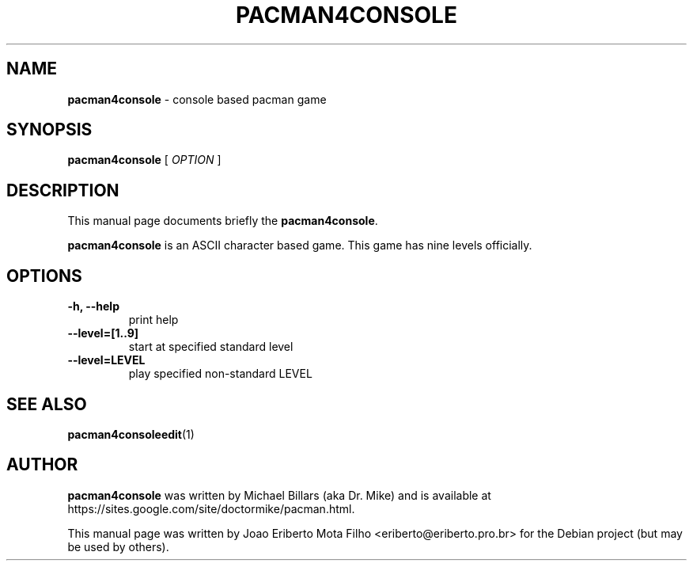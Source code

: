 .\"Text automatically generated by txt2man
.TH PACMAN4CONSOLE "6"  "Feb 2014" "PACMAN4CONSOLE" "Console based pacman game"
.SH NAME
\fBpacman4console \fP- console based pacman game
\fB
.SH SYNOPSIS
.nf
.fam C
     \fBpacman4console\fP [ \fIOPTION\fP ]

.fam T
.fi
.fam T
.fi
.SH DESCRIPTION
This manual page documents briefly the \fBpacman4console\fP.
.PP
\fBpacman4console\fP is an ASCII character based game. This game has nine levels officially.
.SH OPTIONS
.TP
.B
\fB-h\fP, \fB--help\fP
print help
.TP
.B
\fB--level\fP=[1..9]
start at specified standard level
.TP
.B
\fB--level\fP=LEVEL
play specified non-standard LEVEL
.SH SEE ALSO
\fBpacman4consoleedit\fP(1)
.SH AUTHOR
\fBpacman4console\fP was written by Michael Billars (aka Dr. Mike) and is available at https://sites.google.com/site/doctormike/pacman.html.
.PP
This manual page was written by Joao Eriberto Mota Filho <eriberto@eriberto.pro.br> for the Debian project (but may be used by others).
